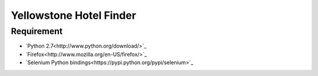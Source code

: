 Yellowstone Hotel Finder
========================

Requirement
-----------

* `Python 2.7<http://www.python.org/download/>`_
* `Firefox<http://www.mozilla.org/en-US/firefox/>`_
* `Selenium Python bindings<https://pypi.python.org/pypi/selenium>`_

